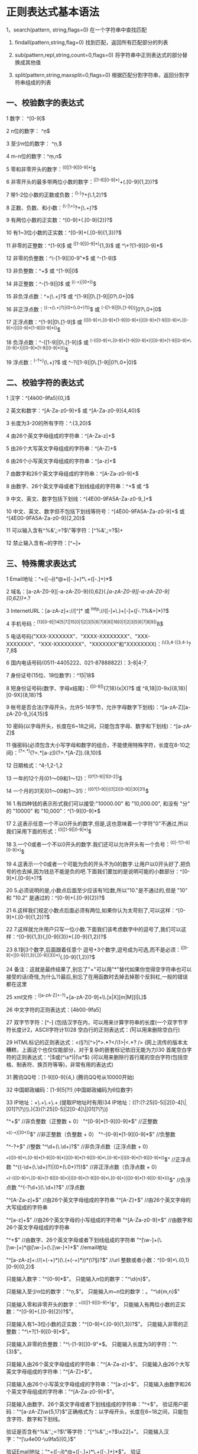 * 正则表达式基本语法

 1，search(pattern, string,flags=0)
	在一个字符串中查找匹配

 2. findall(pattern,string,flag=0)
	找到匹配，返回所有匹配部分的列表
 
 3. sub(pattern,repl,string,count=0,flags=0)
	将字符串中正则表达式的部分替换成其他值

 4. split(pattern,string,maxsplit=0,flags=0)
	根据匹配分割字符串，返回分割字符串组成的列表

** 一、校验数字的表达式

1 数字： ^[0-9]$

 2 n位的数字： ^\d{n}$

 3 至少n位的数字： ^\d{n,}$

 4 m-n位的数字：^\d{m,n}$

 5 零和非零开头的数字：^(0|[1-9][0-9]*)$

 6 非零开头的最多带两位小数的数字：^([1-9][0-9]*)+(.[0-9]{1,2})?$

 7 带1-2位小数的正数或负数：^(\-)?\d+(\.\d{1,2})?$

 8 正数、负数、和小数：^(\-|\+)?\d+(\.\d+)?$

 9 有两位小数的正实数：^[0-9]+(.[0-9]{2})?$

10 有1~3位小数的正实数：^[0-9]+(.[0-9]{1,3})?$

11 非零的正整数：^[1-9]\d*$ 或 ^([1-9][0-9]*){1,3}$ 或 ^\+?[1-9][0-9]*$

12 非零的负整数：^\-[1-9][]0-9"*$ 或 ^-[1-9]\d*$

13 非负整数：^\d+$ 或 ^[1-9]\d*|0$

14 非正整数：^-[1-9]\d*|0$ 或 ^((-\d+)|(0+))$

15 非负浮点数：^\d+(\.\d+)?$ 或 ^[1-9]\d*\.\d*|0\.\d*[1-9]\d*|0?\.0+|0$

16 非正浮点数：^((-\d+(\.\d+)?)|(0+(\.0+)?))$ 或 ^(-([1-9]\d*\.\d*|0\.\d*[1-9]\d*))|0?\.0+|0$

17 正浮点数：^[1-9]\d*\.\d*|0\.\d*[1-9]\d*$ 或 ^(([0-9]+\.[0-9]*[1-9][0-9]*)|([0-9]*[1-9][0-9]*\.[0-9]+)|([0-9]*[1-9][0-9]*))$

18 负浮点数：^-([1-9]\d*\.\d*|0\.\d*[1-9]\d*)$ 或 ^(-(([0-9]+\.[0-9]*[1-9][0-9]*)|([0-9]*[1-9][0-9]*\.[0-9]+)|([0-9]*[1-9][0-9]*)))$

19 浮点数：^(-?\d+)(\.\d+)?$ 或 ^-?([1-9]\d*\.\d*|0\.\d*[1-9]\d*|0?\.0+|0)$

** 二、校验字符的表达式

1 汉字：^[\u4e00-\u9fa5]{0,}$

 2 英文和数字：^[A-Za-z0-9]+$ 或 ^[A-Za-z0-9]{4,40}$

 3 长度为3-20的所有字符：^.{3,20}$

 4 由26个英文字母组成的字符串：^[A-Za-z]+$

 5 由26个大写英文字母组成的字符串：^[A-Z]+$

 6 由26个小写英文字母组成的字符串：^[a-z]+$

 7 由数字和26个英文字母组成的字符串：^[A-Za-z0-9]+$

 8 由数字、26个英文字母或者下划线组成的字符串：^\w+$ 或 ^\w{3,20}$

 9 中文、英文、数字包括下划线：^[\u4E00-\u9FA5A-Za-z0-9_]+$

10 中文、英文、数字但不包括下划线等符号：^[\u4E00-\u9FA5A-Za-z0-9]+$ 或 ^[\u4E00-\u9FA5A-Za-z0-9]{2,20}$

11 可以输入含有^%&',;=?$\"等字符：[^%&',;=?$\x22]+

12 禁止输入含有~的字符：[^~\x22]+

** 三、特殊需求表达式

1 Email地址：^\w+([-+.]\w+)*@\w+([-.]\w+)*\.\w+([-.]\w+)*$

 2 域名：[a-zA-Z0-9][-a-zA-Z0-9]{0,62}(/.[a-zA-Z0-9][-a-zA-Z0-9]{0,62})+/.?

 3 InternetURL：[a-zA-z]+://[^\s]* 或 ^http://([\w-]+\.)+[\w-]+(/[\w-./?%&=]*)?$

 4 手机号码：^(13[0-9]|14[5|7]|15[0|1|2|3|5|6|7|8|9]|18[0|1|2|3|5|6|7|8|9])\d{8}$

 5 电话号码("XXX-XXXXXXX"、"XXXX-XXXXXXXX"、"XXX-XXXXXXX"、"XXX-XXXXXXXX"、"XXXXXXX"和"XXXXXXXX)：^(\(\d{3,4}-)|\d{3.4}-)?\d{7,8}$

 6 国内电话号码(0511-4405222、021-87888822)：\d{3}-\d{8}|\d{4}-\d{7}

 7 身份证号(15位、18位数字)：^\d{15}|\d{18}$

 8 短身份证号码(数字、字母x结尾)：^([0-9]){7,18}(x|X)?$ 或 ^\d{8,18}|[0-9x]{8,18}|[0-9X]{8,18}?$

 9 帐号是否合法(字母开头，允许5-16字节，允许字母数字下划线)：^[a-zA-Z][a-zA-Z0-9_]{4,15}$

10 密码(以字母开头，长度在6~18之间，只能包含字母、数字和下划线)：^[a-zA-Z]\w{5,17}$

11 强密码(必须包含大小写字母和数字的组合，不能使用特殊字符，长度在8-10之间)：^(?=.*\d)(?=.*[a-z])(?=.*[A-Z]).{8,10}$  

12 日期格式：^\d{4}-\d{1,2}-\d{1,2}

13 一年的12个月(01～09和1～12)：^(0?[1-9]|1[0-2])$

14 一个月的31天(01～09和1～31)：^((0?[1-9])|((1|2)[0-9])|30|31)$

16 1.有四种钱的表示形式我们可以接受:"10000.00" 和 "10,000.00", 和没有 "分" 的 "10000" 和 "10,000"：^[1-9][0-9]*$

17 2.这表示任意一个不以0开头的数字,但是,这也意味着一个字符"0"不通过,所以我们采用下面的形式：^(0|[1-9][0-9]*)$

18 3.一个0或者一个不以0开头的数字.我们还可以允许开头有一个负号：^(0|-?[1-9][0-9]*)$

19 4.这表示一个0或者一个可能为负的开头不为0的数字.让用户以0开头好了.把负号的也去掉,因为钱总不能是负的吧.下面我们要加的是说明可能的小数部分：^[0-9]+(.[0-9]+)?$

20 5.必须说明的是,小数点后面至少应该有1位数,所以"10."是不通过的,但是 "10" 和 "10.2" 是通过的：^[0-9]+(.[0-9]{2})?$

21 6.这样我们规定小数点后面必须有两位,如果你认为太苛刻了,可以这样：^[0-9]+(.[0-9]{1,2})?$

22 7.这样就允许用户只写一位小数.下面我们该考虑数字中的逗号了,我们可以这样：^[0-9]{1,3}(,[0-9]{3})*(.[0-9]{1,2})?$

23 8.1到3个数字,后面跟着任意个 逗号+3个数字,逗号成为可选,而不是必须：^([0-9]+|[0-9]{1,3}(,[0-9]{3})*)(.[0-9]{1,2})?$

24 备注：这就是最终结果了,别忘了"+"可以用"*"替代如果你觉得空字符串也可以接受的话(奇怪,为什么?)最后,别忘了在用函数时去掉去掉那个反斜杠,一般的错误都在这里

25 xml文件：^([a-zA-Z]+-?)+[a-zA-Z0-9]+\\.[x|X][m|M][l|L]$

26 中文字符的正则表达式：[\u4e00-\u9fa5]

27 双字节字符：[^\x00-\xff] (包括汉字在内，可以用来计算字符串的长度(一个双字节字符长度计2，ASCII字符计1))28 空白行的正则表达式：\n\s*\r (可以用来删除空白行)

29 HTML标记的正则表达式：<(\S*?)[^>]*>.*?</\1>|<.*? /> (网上流传的版本太糟糕，上面这个也仅仅能部分，对于复杂的嵌套标记依旧无能为力)30 首尾空白字符的正则表达式：^\s*|\s*$或(^\s*)|(\s*$) (可以用来删除行首行尾的空白字符(包括空格、制表符、换页符等等)，非常有用的表达式)

31 腾讯QQ号：[1-9][0-9]{4,} (腾讯QQ号从10000开始)

32 中国邮政编码：[1-9]\d{5}(?!\d) (中国邮政编码为6位数字)

33 IP地址：\d+\.\d+\.\d+\.\d+ (提取IP地址时有用)34 IP地址：((?:(?:25[0-5]|2[0-4]\\d|[01]?\\d?\\d)\\.){3}(?:25[0-5]|2[0-4]\\d|[01]?\\d?\\d)) 

"^\d+$" //非负整数（正整数 + 0） 

"^[0-9]*[1-9][0-9]*$" //正整数 

"^((-\d+)|(0+))$" //非正整数（负整数 + 0） 

"^-[0-9]*[1-9][0-9]*$" //负整数 

"^-?\d+$" //整数 

"^\d+(\.\d+)?$" //非负浮点数（正浮点数 + 0） 

"^(([0-9]+\.[0-9]*[1-9][0-9]*)|([0-9]*[1-9][0-9]*\.[0-9]+)|([0-9]*[1-9][0-9]*))$" //正浮点数

"^((-\d+(\.\d+)?)|(0+(\.0+)?))$" //非正浮点数（负浮点数 + 0） 

"^(-(([0-9]+\.[0-9]*[1-9][0-9]*)|([0-9]*[1-9][0-9]*\.[0-9]+)|([0-9]*[1-9][0-9]*)))$" //负浮点数 

"^(-?\d+)(\.\d+)?$" //浮点数 

"^[A-Za-z]+$" //由26个英文字母组成的字符串 

"^[A-Z]+$" //由26个英文字母的大写组成的字符串 

"^[a-z]+$" //由26个英文字母的小写组成的字符串 

"^[A-Za-z0-9]+$" //由数字和26个英文字母组成的字符串 

"^\w+$" //由数字、26个英文字母或者下划线组成的字符串 

"^[\w-]+(\.[\w-]+)*@[\w-]+(\.[\w-]+)+$" //email地址 

"^[a-zA-z]+://(\w+(-\w+)*)(\.(\w+(-\w+)*))*(\?\S*)?$" //url

整数或者小数：^[0-9]+\.{0,1}[0-9]{0,2}$ 

只能输入数字："^[0-9]*$"。 

只能输入n位的数字："^\d{n}$"。 

只能输入至少n位的数字："^\d{n,}$"。 

只能输入m~n位的数字：。"^\d{m,n}$" 

只能输入零和非零开头的数字："^(0|[1-9][0-9]*)$"。 

只能输入有两位小数的正实数："^[0-9]+(.[0-9]{2})?$"。 

只能输入有1~3位小数的正实数："^[0-9]+(.[0-9]{1,3})?$"。 

只能输入非零的正整数："^\+?[1-9][0-9]*$"。 

只能输入非零的负整数："^\-[1-9][]0-9"*$。 

只能输入长度为3的字符："^.{3}$"。 

只能输入由26个英文字母组成的字符串："^[A-Za-z]+$"。 

只能输入由26个大写英文字母组成的字符串："^[A-Z]+$"。 

只能输入由26个小写英文字母组成的字符串："^[a-z]+$"。 

只能输入由数字和26个英文字母组成的字符串："^[A-Za-z0-9]+$"。 

只能输入由数字、26个英文字母或者下划线组成的字符串："^\w+$"。 

验证用户密码："^[a-zA-Z]\w{5,17}$"正确格式为：以字母开头，长度在6~18之间，只能包含字符、数字和下划线。 

验证是否含有^%&'',;=?$\"等字符："[^%&'',;=?$\x22]+"。 

只能输入汉字："^[\u4e00-\u9fa5]{0,}$" 

验证Email地址："^\w+([-+.]\w+)*@\w+([-.]\w+)*\.\w+([-.]\w+)*$"。 

验证InternetURL："^http://([\w-]+\.)+[\w-]+(/[\w-./?%&=]*)?$"。 

验证电话号码："^(\(\d{3,4}-)|\d{3.4}-)?\d{7,8}$"正确格式为："XXX-XXXXXXX"、"XXXX-XXXXXXXX"、"XXX-XXXXXXX"、"XXX-XXXXXXXX"、"XXXXXXX"和"XXXXXXXX"。 

验证身份证号（15位或18位数字）："^\d{15}|\d{18}$"。 

验证一年的12个月："^(0?[1-9]|1[0-2])$"正确格式为："01"～"09"和"1"～"12"。 

验证一个月的31天："^((0?[1-9])|((1|2)[0-9])|30|31)$"正确格式

为；"01"～"09"和"1"～"31"。

整数或者小数：^[0-9]+\.{0,1}[0-9]{0,2}$ 

"^\w+$" //由数字、26个英文字母或者下划线组成的字符串 

"^[\w-]+(\.[\w-]+)*@[\w-]+(\.[\w-]+)+$" //email地址 

"^[a-zA-z]+://(\w+(-\w+)*)(\.(\w+(-\w+)*))*(\?\S*)?$" //url

可输入形如2008、2008-9、2008-09、2008-9-9、2008-09-09.    ^(\d{4}|(\d{4}-\d{1,2})|(\d{4}-\d{1,2}-\d{1,2}))$ 

邮箱验证正则表达式   \w+([-+.']\w+)*@\w+([-.]\w+)*\.\w+([-.]\w+)* 

** 四、网络验证应用技巧

验证 E-mail格式
public bool IsEmail(string str_Email) { return System.Text.RegularExpressions.Regex.IsMatch(str_Email,@"^([\w-\.]+)@(([−9]1,3\.[−9]1,3\.[−9]1,3\.)|(([\w−]+\.)+))([a−zA−Z]2,4|[−9]1,3)(?)$"); }

验证 IP 地址
public bool IPCheck(string IP) {

string num = "(25[0-5]|2[0-4]\\d|[0-1]\\d{2}|[1-9]?\\d)"; return Regex.IsMatch(IP,("^" + num + "\\." + num + "\\." + num + "\\." + num + "$")); }

验证 URL
public bool IsUrl(string str_url) { return System.Text.RegularExpressions.Regex.IsMatch(str_url, @"http(s)?://([\w-]+\.)+[\w-]+(/[\w- ./?%&=]*)?"); }

** 五、 常用数字验证技巧
• 验证电话号码
public bool IsTelephone(string str_telephone) { return System.Text.RegularExpressions.Regex.IsMatch(str_telephone, @"^(\d{3,4}-)?\d{6,8}$"); }

输入密码条件(字符与数据同时出现)
public bool IsPassword(string str_password) { return System.Text.RegularExpressions.Regex.IsMatch(str_password, @"[A-Za-z]+[0-9]"); }

邮政编号
public bool IsPostalcode(string str_postalcode) { return System.Text.RegularExpressions.Regex.IsMatch(str_postalcode, @"^\d{6}$"); }

手机号码
public bool IsHandset(string str_handset) { return System.Text.RegularExpressions.Regex.IsMatch(str_handset, @"^[1]+[3,5]+\d{9}$"); }

身份证号
public bool IsIDcard(string str_idcard) { return System.Text.RegularExpressions.Regex.IsMatch(str_idcard, @"(^\d{18}$)|(^\d{15}$)"); }

两位小数
public bool IsDecimal(string str_decimal) { return System.Text.RegularExpressions.Regex.IsMatch(str_decimal, @"^[0-9]+(.[0-9]{2})?$"); }

一年的12个月
public bool IsMonth(string str_Month) { return System.Text.RegularExpressions.Regex.IsMatch(str_Month, @"^(0?[[1-9]|1[0-2])$"); }

一个月的31天
public bool IsDay(string str_day) { return System.Text.RegularExpressions.Regex.IsMatch(str_day, @"^((0?[1-9])|((1|2)[0-9])|30|31)$"); }

数字输入
public bool IsNumber(string str_number) { return System.Text.RegularExpressions.Regex.IsMatch(str_number, @"^[0-9]*$"); }

密码长度 (6-18位)
public bool IsPasswLength(string str_Length) { return System.Text.RegularExpressions.Regex.IsMatch(str_Length, @"^\d{6,18}$"); }

非零的正整数
public bool IsIntNumber(string str_intNumber) { return System.Text.RegularExpressions.Regex.IsMatch(str_intNumber, @"^\+?[1-9][0-9]*$"); }

** 六、 常用字符验证技巧
1.大写字母

public bool IsUpChar(string str_UpChar) { return System.Text.RegularExpressions.Regex.IsMatch(str_UpChar, @"^[A-Z]+$"); }

2.小写字母
public bool IsLowChar(string str_UpChar) { return System.Text.RegularExpressions.Regex.IsMatch(str_UpChar, @"^[a-z]+$"); }

3.检查字符串重复出现的词
private void btnWord_Click(object sender, EventArgs e) { System.Text.RegularExpressions.MatchCollection matches = System.Text.RegularExpressions.Regex.Matches(label1.Text, @"\b(?<word>\w+)\s+(\k<word>)\b", System.Text.RegularExpressions.RegexOptions.Compiled | System.Text.RegularExpressions.RegexOptions.IgnoreCase); if (matches.Count != 0) {

foreach (System.Text.RegularExpressions.Match match in matches) {

string word = match.Groups["word"].Value; MessageBox.Show(word.ToString(),"英文单词"); } } else { MessageBox.Show("没有重复的单词"); } }

4.替换字符串
private void button1_Click(object sender, EventArgs e) { 

string strResult = System.Text.RegularExpressions.Regex.Replace(textBox1.Text, @"[A-Za-z]\*?", textBox2.Text); MessageBox.Show("替换前字符:" + "\n" + textBox1.Text + "\n" + "替换的字符:" + "\n" + textBox2.Text + "\n" + "替换后的字符:" + "\n" + strResult,"替换"); }

5·拆分字符串
private void button1_Click(object sender, EventArgs e) { //实例: 甲025-8343243乙0755-2228382丙029-32983298389289328932893289丁

foreach (string s in System.Text.RegularExpressions.Regex.Split(textBox1.Text,@"\d{3,4}-\d*")) {

textBox2.Text+=s; //依次输出 "甲乙丙丁" } }

6.验证输入字母
public bool IsLetter(string str_Letter) { return System.Text.RegularExpressions.Regex.IsMatch(str_Letter, @"^[A-Za-z]+$"); }

7.验证输入汉字
public bool IsChinese(string str_chinese) { return System.Text.RegularExpressions.Regex.IsMatch(str_chinese, @"^[\u4e00-\u9fa5],{0,}$"); }

8.验证输入字符串 (至少8个字符)
public bool IsLength(string str_Length) { return System.Text.RegularExpressions.Regex.IsMatch(str_Length, @"^.{8,}$"); }





